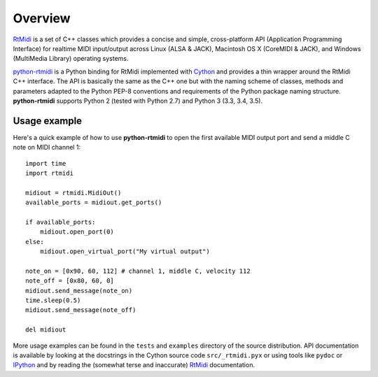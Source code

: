 Overview
========

RtMidi_ is a set of C++ classes which provides a concise and simple,
cross-platform API (Application Programming Interface) for realtime MIDI
input/output across Linux (ALSA & JACK), Macintosh OS X (CoreMIDI & JACK),
and Windows (MultiMedia Library) operating systems.

python-rtmidi_ is a Python binding for RtMidi implemented with Cython_ and
provides a thin wrapper around the RtMidi C++ interface. The API is basically
the same as the C++ one but with the naming scheme of classes, methods and
parameters adapted to the Python PEP-8 conventions and requirements of
the Python package naming structure. **python-rtmidi** supports Python 2
(tested with Python 2.7) and Python 3 (3.3, 3.4, 3.5).


Usage example
-------------

Here's a quick example of how to use **python-rtmidi** to open the first
available MIDI output port and send a middle C note on MIDI channel 1::

    import time
    import rtmidi

    midiout = rtmidi.MidiOut()
    available_ports = midiout.get_ports()

    if available_ports:
        midiout.open_port(0)
    else:
        midiout.open_virtual_port("My virtual output")

    note_on = [0x90, 60, 112] # channel 1, middle C, velocity 112
    note_off = [0x80, 60, 0]
    midiout.send_message(note_on)
    time.sleep(0.5)
    midiout.send_message(note_off)

    del midiout

More usage examples can be found in the ``tests`` and ``examples`` directory
of the source distribution. API documentation is available by looking at the
docstrings in the Cython source code ``src/_rtmidi.pyx`` or using tools like
``pydoc`` or IPython_ and by reading the (somewhat terse and inaccurate)
RtMidi_ documentation.


.. _rtmidi: http://www.music.mcgill.ca/~gary/rtmidi/index.html
.. _python-rtmidi: http://chrisarndt.de/projects/python-rtmidi/
.. _cython: http://cython.org/
.. _ipython: http://ipython.org/


